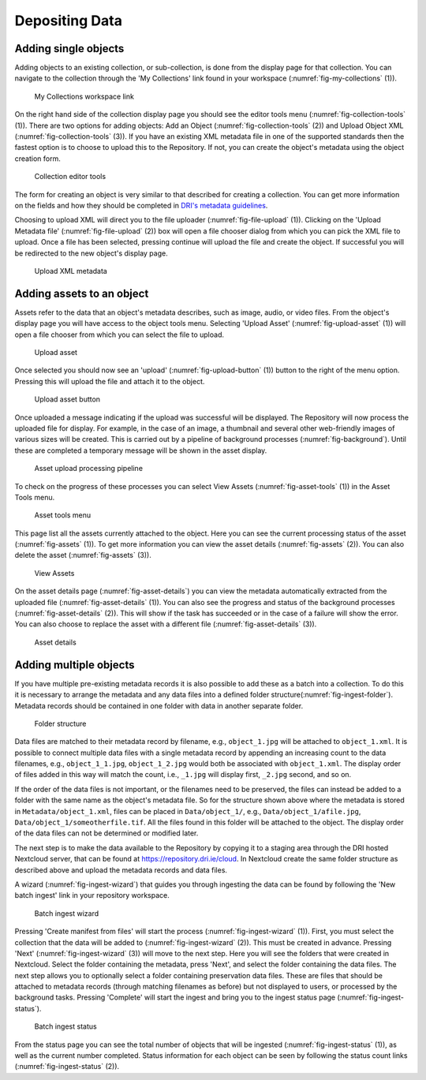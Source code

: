 Depositing Data
=================

Adding single objects
----------------------

Adding objects to an existing collection, or sub-collection, is done from the display page for that collection. You can navigate to 
the collection through the 'My Collections' link found in your workspace (:numref:`fig-my-collections` (1)).

.. _fig-my-collections:
.. figure:: images/my_collections.png
   :alt: My Collections link

   My Collections workspace link

On the right hand side of the collection display page you should see the editor tools menu (:numref:`fig-collection-tools` (1)). There are
two options for adding objects: Add an Object (:numref:`fig-collection-tools` (2)) and Upload Object XML (:numref:`fig-collection-tools` (3)). 
If you have an existing XML metadata file in one of the supported standards then the fastest option is to choose to upload this
to the Repository. If not, you can create the object's metadata using the object creation form.

.. _fig-collection-tools:
.. figure:: images/editor_tools.png
   :alt: Collection editor tools

   Collection editor tools

The form for creating an object is very similar to that described for creating a collection. You can
get more information on the fields and how they should be completed in 
`DRI's metadata guidelines <https://doi.org/10.7486/DRI.5425zz83q>`_.

Choosing to upload XML will direct you to the file uploader (:numref:`fig-file-upload` (1)). Clicking on the 
'Upload Metadata file' (:numref:`fig-file-upload` (2)) box will open
a file chooser dialog from which you can pick the XML file to upload. Once a file has been selected, pressing
continue will upload the file and create the object. If successful you will be redirected to the new object's
display page.

.. _fig-file-upload:
.. figure:: images/upload-xml.png
   :alt: Upload XML metadata

   Upload XML metadata

Adding assets to an object
---------------------------

Assets refer to the data that an object's metadata describes, such as image, audio, or video files. From the object's
display page you will have access to the object tools menu. Selecting 'Upload Asset' (:numref:`fig-upload-asset` (1)) will 
open a file chooser from which you can select the file to upload. 

.. _fig-upload-asset:
.. figure:: images/upload-asset.png
   :alt: Upload asset

   Upload asset

Once selected you should now see an 'upload' (:numref:`fig-upload-button` (1)) button to the right of the menu
option. Pressing this will upload the file and attach it to the object.

.. _fig-upload-button:
.. figure:: images/upload-asset-button.png
   :alt: Upload asset button

   Upload asset button

Once uploaded a message indicating if the upload was successful will be displayed. The Repository will now process
the uploaded file for display. For example, in the case of an image, a thumbnail and several other 
web-friendly images of various sizes will be created. This is carried out by a pipeline of background processes (:numref:`fig-background`). 
Until these are completed a temporary message will be shown in the asset display. 

.. _fig-background:
.. figure:: images/background_jobs.png
   :alt: Background processes triggered by asset upload

   Asset upload processing pipeline

To check on the progress of these processes you can select View Assets (:numref:`fig-asset-tools` (1)) in the Asset Tools 
menu. 

.. _fig-asset-tools:
.. figure:: images/asset-tools.png
   :alt: Asset tools menu

   Asset tools menu

This page list all the assets currently attached to the object. Here you can see the current processing status of the asset (:numref:`fig-assets` (1)).
To get more information you can view the asset details (:numref:`fig-assets` (2)). You can also delete the asset (:numref:`fig-assets` (3)).

.. _fig-assets:
.. figure:: images/assets.png
   :alt: View Assets

   View Assets

On the asset details page (:numref:`fig-asset-details`) you can view the metadata automatically extracted from the uploaded 
file (:numref:`fig-asset-details` (1)). You can also see the progress and status of the background processes (:numref:`fig-asset-details` (2)). This will show if the task has succeeded or in the case of a failure will show the error. You can also choose to replace the asset with a different file (:numref:`fig-asset-details` (3)).

.. _fig-asset-details:
.. figure:: images/asset-details.png
   :alt: Asset details

   Asset details

Adding multiple objects
-------------------------

If you have multiple pre-existing metadata records it is also possible to add these as a batch into a collection. To do this it is necessary to arrange the metadata and any data files into a defined folder structure(:numref:`fig-ingest-folder`). Metadata records should be contained in one folder with data in another separate folder. 

.. _fig-ingest-folder:
.. figure:: images/ingest_folder.png
   :alt: Ingest folder structure

   Folder structure

Data files are matched to their metadata record by filename, e.g., ``object_1.jpg`` will be attached to ``object_1.xml``. It is possible to connect multiple data files with a single metadata record by appending an increasing count to the data filenames, e.g., ``object_1_1.jpg``, ``object_1_2.jpg`` would both be associated with ``object_1.xml``. The display order of files added in this way will match the count, i.e., ``_1.jpg`` will display first, ``_2.jpg`` second, and so on.

If the order of the data files is not important, or the filenames need to be preserved, the files can instead be added to a folder with the same name as the object's metadata file. So for the structure shown above where the metadata is stored in ``Metadata/object_1.xml``, files can be placed in ``Data/object_1/``, e.g., ``Data/object_1/afile.jpg``, ``Data/object_1/someotherfile.tif``. All the files found in this folder will be attached to the object. The display order of the data files can not be determined or modified later.

The next step is to make the data available to the Repository by copying it to a staging area through the DRI hosted Nextcloud server, that can be found at https://repository.dri.ie/cloud. In Nextcloud create the same folder structure as described above and upload the metadata records and data files.

A wizard (:numref:`fig-ingest-wizard`) that guides you through ingesting the data can be found by following the 'New batch ingest' link in your repository workspace.

.. _fig-ingest-wizard:
.. figure:: images/ingest_wizard.png
   :alt: Ingest wizard

   Batch ingest wizard

Pressing 'Create manifest from files' will start the process (:numref:`fig-ingest-wizard` (1)). First, you must select the collection that the data will be added to (:numref:`fig-ingest-wizard` (2)). This must be created in advance. Pressing 'Next' (:numref:`fig-ingest-wizard` (3)) will move to the next step. Here you will see the folders that were created in Nextcloud. Select the folder containing the metadata, press 'Next', and select the folder containing the data files. The next step allows you to optionally select a folder containing preservation data files. These are files that should be attached to metadata records (through matching filenames as before) but not displayed to users, or processed by the background tasks. Pressing 'Complete' will start the ingest and bring you to the ingest status page (:numref:`fig-ingest-status`).

.. _fig-ingest-status:
.. figure:: images/ingest_status.png
   :alt: Ingest status

   Batch ingest status

From the status page you can see the total number of objects that will be ingested (:numref:`fig-ingest-status` (1)), as well as the current number completed. Status information for each object can be seen by following the status count links (:numref:`fig-ingest-status` (2)).
